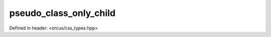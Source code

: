 pseudo_class_only_child
=======================

Defined in header: <orcus/css_types.hpp>

.. doxygenvariable:: orcus::css::pseudo_class_only_child